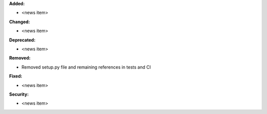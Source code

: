 **Added:**

* <news item>

**Changed:**

* <news item>

**Deprecated:**

* <news item>

**Removed:**

* Removed setup.py file and remaining references in tests and CI

**Fixed:**

* <news item>

**Security:**

* <news item>
